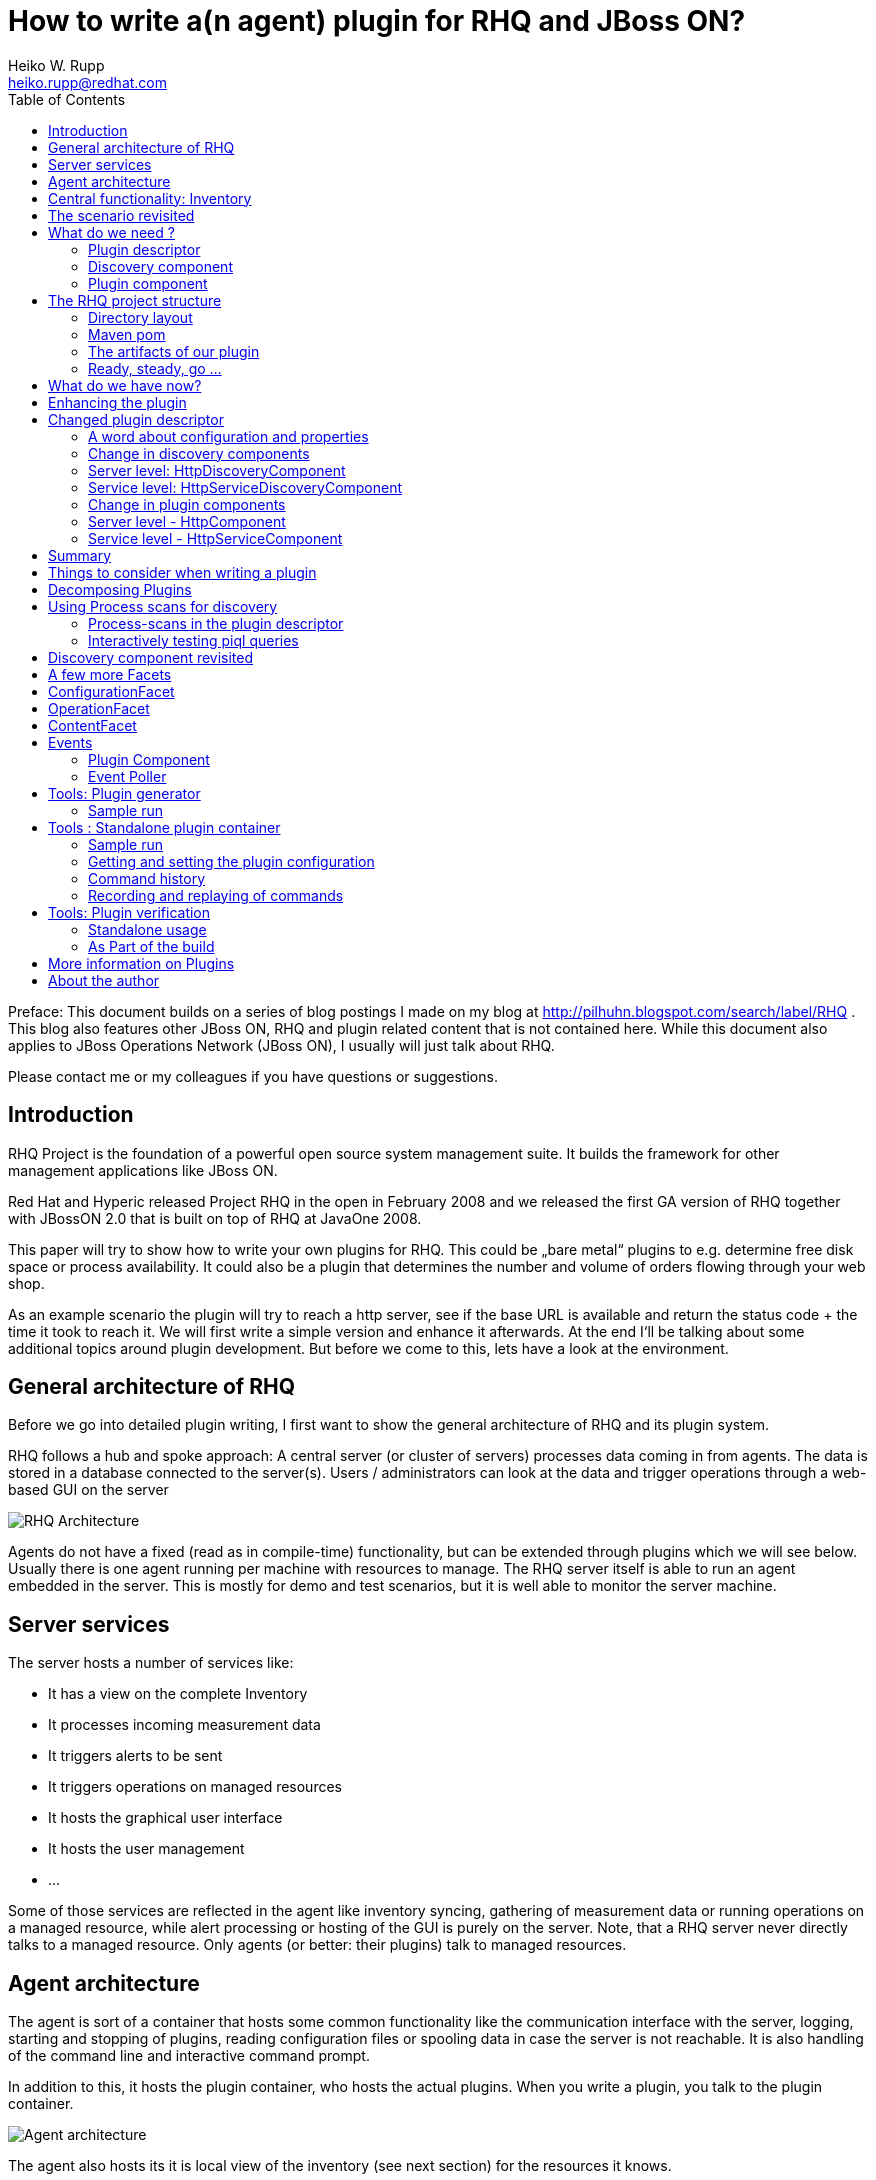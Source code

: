 = How to write a(n agent) plugin for RHQ and JBoss ON? 
Heiko W. Rupp <heiko.rupp@redhat.com>
:toc:
:imagesdir: assets
:homepage: http://jboss.org/rhq/


Preface:
This document builds on a series of blog postings I made on my blog at <http://pilhuhn.blogspot.com/search/label/RHQ> . This blog also features other JBoss ON, RHQ and plugin related content that is not contained here. While this document also applies to JBoss Operations Network (JBoss ON), I usually will just talk about RHQ.

Please contact me or my colleagues if you have questions or suggestions.


== Introduction

RHQ Project is the foundation of a powerful open source system management suite. It builds the framework for other management applications like JBoss ON.

Red Hat and Hyperic released Project RHQ in the open in February 2008 and we released the first GA version of RHQ together with JBossON 2.0 that is built on top of RHQ at JavaOne 2008.

This paper will try to show how to write your own plugins for RHQ. This could be „bare metal“ plugins to e.g. determine free disk space or process availability. It could also be a plugin that determines the number and volume of orders flowing through your web shop.

As an example scenario the plugin will try to reach a http server, see if the base URL is available and return the status code + the time it took to reach it. We will first write a simple version and enhance it afterwards. At the end I‘ll be talking about some additional topics around plugin development. But before we come to this, lets have a look at the environment.

== General architecture of RHQ

Before we go into detailed plugin writing, I first want to show the general architecture of RHQ and its plugin system.

RHQ follows a hub and spoke approach: A central server (or cluster of servers) processes data coming in from agents. The data is stored in a database connected to the server(s). Users / administrators can look at the data and trigger operations through a web-based GUI on the server

image::rhq_arch.png[RHQ Architecture]

Agents do not have a fixed (read as in compile-time) functionality, but can be extended through plugins which we will see below. Usually there is one agent running per machine with resources to manage. The RHQ server itself is able to run an agent embedded in the server. This is mostly for demo and test scenarios, but it is well able to monitor the server machine.

== Server services

The server hosts a number of services like:

* It has a view on the complete Inventory
* It processes incoming measurement data
* It triggers alerts to be sent
* It triggers operations on managed resources
* It hosts the graphical user interface
* It hosts the user management
* ...

Some of those services are reflected in the agent like inventory syncing, gathering of measurement data or running operations on a managed resource, while alert processing or hosting of the GUI is purely on the server.
Note, that a RHQ server never directly talks to a managed resource. Only agents (or better: their plugins) talk to managed resources.

== Agent architecture

The agent is sort of a container that hosts some common functionality like the communication interface with the server, logging, starting and stopping of plugins, reading configuration files or spooling data in case the server is not reachable. It is also handling of the command line and interactive command prompt. 

In addition to this, it hosts the plugin container, who hosts the actual plugins. When you write a plugin, you talk to the plugin container.

image::agent_arch.png[Agent architecture]

The agent also hosts its it is local view of the inventory (see next section) for the resources it knows.

== Central functionality: Inventory

The central piece of functionality in RHQ is the inventory. Each resource that you want to manage or monitor must be present in that inventory. RHQ has mechanisms to auto detect and also manually add resources. We‘ll come back to that later when we are talking about implementing plugins.
Each `org.rhq.core.domain.resource.Resource` has a certain `org.rhq.core.domain.resource.ResourceCategory`:

* Platform: This is basically a host where things run on
* Server: Things like database server, JbossAS instance or the RHQ agent
* Service: (Fine grained) Services offered by a server

The ResourceCategory is sort of hierarchic as you can see on the next image:

image::resource_category.png[ResourceCategory]

A platform hosts servers, a server can host other servers and services and a service can host other services. In theory it is also possible that a platform is hosting other platforms.
As an example: you have a Red Hat Linux platform, which hosts the RHQ Agent and JBossAS as a server. This AS it self is hosting a Tomcat server. Both JBossAS and Tomcat are hosting services like JMS or Connectors.
So at the end this will result in a tree of resources with the Linux platform as its root.
In addition to the category each Resource also is of a certain `org.rhq.core.domain.resource.ResourceType`. For a platform this might e.g. „Max OS X“, „Red Hat Linux“, „Debian Linux“ etc. Or the JBossAS and Tomcat from above are both of category Server, but have different ResourceType.

== The scenario revisited

Our plugin should be able to connect to a http server, issue a GET or HEAD request on the base url (e.g. http://localhost/) and return the http return code as trait and the time it took as numeric data (see below).

image::scenario_overview.png[Scenario Overview]

To make things easier for the purpose of this first implementation, we will have the agent running on the machine the RHQ server lives on and we will just try to get data from the Servers http connector at port 7080 (the default port).

== What do we need ?

In order to write our plugin we basically need three things:

* A plugin descriptor. This contains metadata about the plugin: which metrics should be collected, what operations does it support etc.
* A discovery component. This part discovers the actual resource(s) and delivers them to the Inventory.
* A plugin component. This component executes operations and gathers the measurement data etc.

So lets have a look into those three parts.

=== Plugin descriptor 

The plugin descriptor is described by an XML Schema that you can find in the subversion repository. The basic structure is as follows:

image::plugin_descriptor_structure.png[Structure of the plugin descriptor]

The descriptor consists of a few sections. First you can express dependencies to other plugins. This is allows reuse of existing plugins and is useful when you e.g. want to write a plugin that itself needs the JMX plugin, so that it can do its work (see also “Decomposing Plugins“ below).

The next are a row of platform/server/service sections. Each of those can have the same (XML-)content as the platform that is shown as an example – they are all of the same (XML-) data type (as a platform/server/service) as each is a kind of resource type, as you already know from the first part.
Example:

    <service name=“CheckHttp“>
        <metric property=“responseTime“
             description=“How long did it take to connect“
             displayType=“Summary“
             displayName=“Time to get the response“
             units=“ms“ />
    </service>

The name of a `<service>` and the other `ResourceType`s (platform, server) must be unique for a plugin. So it is not allowed to have two services named „CheckHttp“ within our example plugin, but you could write a Tomcat5 and a separate Tomcat6 plugin that both have a service with the name „connector“.

For the start we are especially interested in one of the sub elements: `metric` for our example plugin, so I will describe this here in a little more detail. For all other tags refer to the XML Schema that has a lot of comments.

==== The “Metric” element

This is a simple element with a bunch of attributes and no child tags. You have already seen an example above.
Attributes of it are:

* property: name of this metric. Can be obtained in the code via `getName()`
* description: A human readable description of the metric
* displayName: The name that gets displayed
* dataType: Type of metric (numeric / trait /...)
* units: The measurement units for numerical dataType
* displayType: if set to „summary“, the metric will show at the indicator charts and collected by default
* defaultOn: Shall this metric collected by default
* measurementType: what characteristics do the numerical values have (trends up, trends down, dynamic). The system will for trends* metrics, automatically create additional per minute metrics.

For the sample plugin we will use a metric with numerical `dataType` for the response time and a `dataType` of trait for the Status code. Traits are meant to be data values that only rarely change like OS version, IP Address of an ethernet interface or the hostname. RHQ is intelligent enough to only store changed traits to conserve space.

=== Discovery component 

The discovery component will be called by the `InventoryManager` in the agent to discover resources. This can be done by a process table scan (e.g. for the Postgres plugin) or by any other means (if your plugin wants to look for JMX-based resources, then it can just query the MbeanServer. Well, actually there is a JMX-Plugin that can do that for you in clever ways).

The most important thing here is that the Discovery component must **return the same unique key each time for the same resource**.

The DiscoveryComponent needs to implement `org.rhq.core.pluginapi.inventory.ResourceDiscoveryComponent` and you need to implement `discoverResources()`.
The usual code block that you will see in `discoverResources()` is:


    Set<DiscoveredResourceDetails> result = new HashSet<DiscoveredResourceDetails>();
      for ( ... ) {
         …
         DiscoveredResourceDetails detail = new DiscoveredResourceDetails( 
           context.getResourceType(),
           uniqueResourceKey,
           resourceName, 
           resourceVersion, 
           description,
           configuration, // can be null if no configuration 
           processInfo);  // can be null for no process scan 
         result.add(detail);
      }
      return result;

Basically the context passed in gives you a lot of information, that you can use to discover the resource and create a `DiscoveredResourceDetails` object per discovered resource. The list of result objects is then returned to the caller. Simple – eh?

=== Plugin component

The plugin component is the part of the plugin that does the work after the discovery has finished.
For each of the „basic functions“ in the plugin descriptor, it needs to implement an appropriate Facet:

* `<metric>`: MeasurementFacet
* `<operation>`: OperationFacet
* `<resource-configuration>`:  ConfigurationFacet


Each Facet has its own methods to implement. In the case of the `MeasurementFacet` this is e.g. `getValues(MeasurementReport report, Set metrics)`. The report passed in is where you add your results. The `metrics` parameter is a list of metrics for which data should be gathered. This can be all of your defined `<metric>`s at once or only a few of them – this depends on the schedules the user configured in the GUI.
You will find more information about other factes below.
Remember: for the start we just have a very simple version of the plugin. We will enhance it below.
First let‘s talk about the project structure in the file system.

== The RHQ project structure

To make things easier, we will host this plugin just within the RHQ tree. So go and check out RHQ from [its git repo](http://git.fedorahosted.org/git/?p=rhq/rhq.git;a=summary). Build the project as described on the build page of the wiki2. After that is done, we will start to add our plugin into `modules/plugins/`. 
As an alternative, you can use the skeleton-plugin as described in the wiki – in this case you do not need to check out RHQ completely.

=== Directory layout

Create the following directory structure:

image::directory_layout.png[Directory structure]

Add `modules/plugins/httptest/src/main/java` to the build path in your IDE.
The classes within `org.rhq.plugins.httptest` form the plugin discovery component and plugin component and will be described below.

=== Maven pom

RHQ is a mavenized project, thus we need to supply a pom file. Easiest is to just grab another pom, copy it over to the root of the plugin subtree and change at least the `artifactId`:

    <groupId>org.rhq</groupId>
    <artifactId>rhq-httptest-plugin</artifactId>
    <packaging>jar</packaging>
    <name>RHQ HttpTest Plugin</name>
    <description>A plugin to monitor http servers</description>

Please note that this only defines the pom for this subtree – it will not add this to the global project. To do this, you need to add the httptest plugin to the parent pom at the `modules/plugins/` level:

    <modules>
       <module>platform</module>
         …
       <module>postgres</module>
       <module>httptest</module>
    </modules>

=== The artifacts of our plugin 

We will now look at the individual three artifacts that make up a plugin. The directory tree above shows where they are located.

==== Plugin discovery component 

First we start with discovering our server. This is relatively simple and directly follows the description in the previous part.

    public class HttpDiscoveryComponent implements ResourceDiscoveryComponent
    {
      public Set discoverResources(ResourceDiscoveryContext context) throws 	
           InvalidPluginConfigurationException, Exception
      {
        Set<DiscoveredResourceDetails> result = new HashSet<DiscoveredResourceDetails>();
     
        String key = „http://localhost:7080/“; // Jon server
        String name = key;
        String description = „Http server at „ + key; 
        Configuration configuration = null; 
        ResourceType resourceType = context.getResourceType();  
        DiscoveredResourceDetails detail = new DiscoveredResourceDetails(
               resourceType, 
               key, 
               name, 
               null, 
               description, 
               configuration, 
               null );
        result.add(detail);
        return result;
      }
    }

Again it is extremely important that the key is/stays the same for each discovery performed!

==== Plugin component

So the next part is the plugin component to do the work:

    public class HttpComponent implements ResourceComponent, MeasurementFacet {
      URL url;       // remote server url
      long time;     // response time from last collection
      String status; // Status code from last collection

As we want to monitor stuff, we need to implement the `MeasurementFacet` with the `getValues()` method (see below).
But first we implement two of the methods from `ResourceComponent`. The first returns the availability of the remote server. We check if the status is `null` or 500 and return DOWN, otherwise UP.

      public AvailabilityType getAvailability() {
        if (status == null || status.startsWith(“5“))
          return AvailabilityType.DOWN; 
        return AvailabilityType.UP;
      }
    
One needs to be careful here, as the discovery will not happen as long as this method is returning DOWN. So we provide a valid start value in the `start()` method from the `ResourceComponent`:

      public void start(ResourceContext context) throws 	InvalidPluginConfigurationException, Exception
      {
        url = new URL(“http://localhost:7080/“); 
        // Provide an initial status, 
        //  so getAvailability() returns UP 
        status = „200“;
      }

Analogous to `start()` there is a `stop()` method, that can be used to clean up resources, which we leave empty and don‘t show it here.

This leads us to `getValues()` from the MeasurementFacet:

      public void getValues(MeasurementReport report, Set<MeasurementScheduleRequest> metrics) throws Exception
      {
        getData();
        // Loop over the incoming requests and 
        // fill in the requested data 
        for (MeasurementScheduleRequest request : metrics) {
          if (request.getName().equals(“responseTime“)) { 
            report.addData(new MeasurementDataNumeric( request, new Double(time))); 
          }
          else if (request.getName().equals(“status“)) {
            report.addData(new MeasurementDataTrait (request, status));
          }
        }
      }

We get data from the remote and then loop over the incoming request to see which metric is wanted and fill it in. Depending on the type we need to wrap it into the correct `MeasurementData*` class.
This leaves the implementation of `getData()`:

      private void getData()
      {
        HttpURLConnection con = null; int code = 0;
        try {
          con = (HttpURLConnection) url.openConnection();
          con.setConnectTimeout(1000);
          long now = System.currentTimeMillis(); 
          con.connect();
          code = con.getResponseCode(); 
          long t2 = System.currentTimeMillis(); 
          time = t2 – now;
        } catch (Exception e) {
          e.printStackTrace();
        }
        if (con != null)
          con.disconnect();
         status = String.valueOf(code);
      }

Again this is nothing fancy. Just open a URL connection, take the time it takes to connect, get the status code and we are done. Of course, this could be optimized, but for this article I wanted to use a simple solution.

==== Plugin descriptor 

The plugin descriptor is where everything is glued together. First we start off with some „boiler plate“ code:

    <?xml version=“1.0“ encoding=“UTF-8“ ?>
    <plugin name=“HttpTest“
       displayName=“HttpTest plugin“
       package=“org.rhq.plugins.httptest“
       version=“2.0“
       description=“Monitoring of http servers“
       xmlns:xsi=“http://www.w3.org/2001/XMLSchema-instance“
       xmlns=“urn:xmlns:rhq-plugin“
       xmlns:c=“urn:xmlns:rhq-configuration“>

The package attribute predefines the Java package for Java class names that appear later in the descriptor.

      <server name=“HttpServer“
            discovery=“HttpDiscoveryComponent“
            class=“HttpComponent“
            description=“Http Server“>

We define our plugin as a Server. From the intuition it could be a Service, but Services can‘t just live on their own so we choose a server here. The attribute class denotes the plugin component and discovery the discovery component. If you have specified the package above, you can just use the class name without prefix.

      <metric property=“responseTime“
              displayName=“Response Time“ 
              measurementType=“dynamic“ 
              units=“milliseconds“
              displayType=“summary“/>
            
      <metric property=“status“
              displayName=“Status Code“
              dataType=“trait“
              displayType=“summary“/>
     </server>
    </plugin>

Now the two metrics. With all the knowledge you have now, they are nothing special anymore.
Again, `responseTime` is modeled as numerical data, while the status is modeled as trait. This could have been done differently, but is done here for educational purposes :-)

=== Ready, steady, go ... 

To compile the plugin, go to the root of the plugin tree and do mvn -Pdev install
The dev mode allows maven to automatically deploy the plugin to a server instance as described on the Advanced Built Notes page on the RHQ-Wiki.
When the server is running or starting up, you will see a line like this in the server log:

    14:23:31,558 INFO  [ProductPluginDeployer] Discovered agent plugin [HttpTest]
    14:23:31,574 INFO  [ProductPluginDeployer] Deploying [1] new or updated agent plugins: [HttpTest]
    14:23:31,665 INFO  [ResourceMetadataManagerBean] Updating resource type [HttpTest:HttpServer(id=0)]...
    14:23:31,667 INFO  [ResourceMetadataManagerBean] Persisting new ResourceType [HttpTest:HttpServer(id=0)]...
    14:23:31,791 INFO  [ProductPluginDeployer] Plugin metadata updates are complete for [1] plugins: [HttpTest]


The next step is to make the plugin available to the agent. Remember that the agent is usually pulling plugins from the server when it is starting up. So if you have not yet started the agent, there is nothing to do for you. If the agent is already started, you can issue `plugins update` at the command prompt to update them to the latest versions of the server.

    snert$ bin/rhq-agent.sh
    Listening for transport dt_socket at address: 8788
    RHQ 4.5.0-SNAPSHOT [963a082] (Tue Aug 21 09:57:02 EDT 2012)
    > plugins update
    The plugin container has been stopped.
    Updating plugins to their latest versions.
    The plugin [HttpTest] has been updated at [rhq-httptest-plugin-4.5.0-SNAPSHOT.jar].
    Completed updating the plugins to their latest versions.
    The plugin container has been started.
    > 

If you now log into the GUI at [http://localhost:7080/]() and go to Inventory->Discovery Queue you import the new server into Inventory.

image::discovery_queue.png[Discovery Queue]

Next go to the resource browser, click on ‚Servers‘ and you can see the server ‚discovered‘ by our plugin:

image::inventory_servers.png[Servers in Inventory]

Clicking on the server name (the link) leads you to the details page for the resource. Clicking on Monitoring->Graphs brings you to the graphical metric display, where (after some time) you can see the response time values:

image::metrics_from_plugin.png[Metrics display]

When you click on the Tables subtab, you can see the response time data for the server in a tabular way,
while the trait for the status code can be found on the Traits subtab.

== What do we have now?

Congratulations, you just wrote your first RHQ plugin, that can also be used in JBoss ON 2. Writing a plugin consists of three parts: Discovery, Plugin Component and plugin descriptor. The agent with its plugin container is providing you with all the infrastructure to talk to the server, scheduling of metric gathering, scheduling of discovery etc. This means that you can fully concentrate on the business code of your plugin. RHQ just does the rest.

I have made the source code of those articles available as zip archive, that you can unpack in the `modules/plugins/ directory`.

== Enhancing the plugin 

We have just built our first RHQ plugin. This was working great, but hardcoding the target URL is not really elegant. I will now show you how to make the target URLs configurable from the GUI.
To do this we need to reshuffle things a little: We will have a generic Server ‚HttpCheck‘ that servers as parent for the individual http-servers that we want to monitor. Those will live as Services under that Server. In the Server inventory we will add the possibility to manually add new http servers on the go.

Note: before you continue, go to Administration->Agent plugins and remove the old plugin.

image::manual_add.png[RHQ Architecture]

As you may have already guessed, most of this is done in the plugin descriptor. We also need some small code changes, but those are mostly to separate the concerns of the various files. Lets start with the changed plugin descriptor.

== Changed plugin descriptor 

The boilerplate code is the same as before and will thus not be shown again.

    <server name=“HttpCheck“
        description=“Httpserver pinging“ 
        discovery=“HttpDiscoveryComponent“ 
        class=“HttpComponent“>

I have changed the name of the Server to HttpCheck, as this is nicer in the GUI. Now the interesting part starts:

      <service name=“HttpServer“
           discovery=“HttpServiceDiscoveryComponent“
           class=“HttpServiceComponent“
           description=“One remote Http Server“
           supportsManualAdd=“true“>
         
Here we introduce a Service as child of the above Server. It has its own Plugin Component and Discovery classes (the name of the classes reflect that they belong to this Service). Technically they could have gone into the existing classes, but this way it is more obvious who does what. The attribute _supportsManualAdd_ tells RHQ that those HttpServer Services can be added by the operator in the GUI – just what we want.

        <plugin-configuration>
           <c:simple-property name=“url“ type=“string“ required=“true“ />
        </plugin-configuration>

The plugin-configuration tells RHQ that this service can be configured with one simple property, the URL of the remote, which is required. I‘ll talk a bit more about properties in a minute.
Last but not least, we have moved the two metrics into the service tag (so I don‘t show them in detail again:

        <metric property=“responseTime“ …
        <metric property=“status“ …
       </service>
    </server>

=== A word about configuration and properties 

The configuration type presented here, can be used in two forms within a plugin descriptor: plugin-configuration and resource-configuration7. Check the structure diagram in section ‚plugin descriptor‘ above to see where they belong.
A configuration can consist of a number of sub-elements – notably properties that are children of the abstract configurationType. This is described below.

image::configuration_structure.png[Structure of configuration elements]

In addition it is possible to group properties together in the group element. The GUI will show those in their own collapsable section. Allowed child elements of group are one description element and instances of the abstract configuration-property. Templates allow you to preset some configuration properties, so the user has only to fill in stuff that is needed or that they want to change. The template itself is of the configuration type and thus no shown again.

==== Properties 
Properties allow you to specify individual aspects of a configuration. There are three types of properties:

* simple-property: for one key value pair, as shown above
* map-property: for a bunch of key value pairs, following the java.util.Map concept
* list-property: for a list of properties.

image::configuration_property_structure.png[Structure of configuration-property elements]


As you can see from the structural diagram, it is possible to nest configuration properties within list-property and map-property elements to compose more complex configurations.
If we would want to allow our Services to add multiple remote servers with properties of ‚host‘, ‚port‘, ‚protocol‘ it could look like this:

    <plugin-configuration>
      <c:list-property name=“Servers“>
        <c:map-property name=“OneServer“>
          <c:simple-property name=“host“/> 
          <c:simple-property name=“port“>
            <c:integer-constraint
                minimum=“0“
                maximum=“65535“/>
            </c:simple-property>
          <c:simple-property name=“protocol“>
            <c:property-options>
              <c:option value=“http“ default=“true“/>
              <c:option value=“https“/>
            </c:property-options>
          </c:simple-property>
        </c:map-property>
      </c:list-property>
    </plugin-configuration>
    
This example also shows a few more possibilities we have here: The port has a constraint so, the GUI can validate the input being between 0 and 2^16-1. For the protocol, we offer the user a drop down list / radio buttons to choose the protocol from. It defaults to ‚http‘, as indicated on the option element.

=== Change in discovery components

These changes are – as already indicated – more or less just for clarity reasons and to clearly separate out the concerns of each component.

=== Server level: HttpDiscoveryComponent 

The HttpDiscoveryComponent from above only got some minor adjustments to cater for the change in naming, so I am not showing it here – have a look at the provided sources archive for details.

=== Service level: HttpServiceDiscoveryComponent 

The `HttpServiceDiscoveryComponent` is more interesting, as we no longer have the hard coded keys, but we get the URL passed in from the GUI when the user is adding a new one. Here you will also see a new facet (`ManualAddFacet`), that has been introduced to support `supportsManualAdd=“true“` from the plugin descriptor.
Let's start with the basic implementation of `ResourceDiscoveryComponent`:

    public class HttpServiceDiscoveryComponent implements
       ResourceDiscoveryComponent, ManualAddFacet
    {
       public Set<DiscoveredResourceDetails> discoverResources
            (ResourceDiscoveryContext context) throws
             InvalidPluginConfigurationException, Exception
       {
          return Collections.emptySet();
       }
       
This just returns an empty set, as we don't want to automatically discovery these kinds of resources.
The implementation of the `ManualAddFacet`then looks like this:
       
    @Override
    public DiscoveredResourceDetails discoverResource(Configuration pluginConfiguration,
        ResourceDiscoveryContext context) throws InvalidPluginConfigurationException {

        ResourceType resourceType = context.getResourceType();
        String key = pluginConfiguration.getSimpleValue("url", null);
        if (key == null)
            throw new InvalidPluginConfigurationException("No URL provided");
        String name = key;
        String description = "Http server at " + key;
        DiscoveredResourceDetails detail = new DiscoveredResourceDetails(
            resourceType, 
            key, 
            name, 
            null,
            description, 
            pluginConfiguration, 
            null);
        return detail;
    }
    
This methods gets one create request at a time passed in. We check if there is some url given
at all (in fact the definition in the plugin descriptor prevents empty properties already, but
it is good to check anyway) and then just creates a new `DiscoveredResourceDetails` object, which
is then returned.

=== Change in plugin components 

The change in plugin components in basically that the old `HttpComponent` got renamed to `HttpServiceComponent` and that we have a new „pseudo“ `HttpComponent` on server level.

=== Server level - HttpComponent 
Ok, this one is – as just described – a dummy implementation, as it just provides placeholder methods from the ResourceComponent interface.

    public AvailabilityType getAvailability() { 
        return AvailabilityType.UP;
      }

We set the Availability to being always UP so the component can successfully start. We leave the other two methods just as empty implementations.

=== Service level - HttpServiceComponent 
As indicated this is more or less the old HttpComponent except for one change:

    public void start(ResourceContext context) throws 
      InvalidPluginConfigurationException, Exception
      {
       url = new URL(context.getResourceKey()); // Provide an initial status, so
                                                // getAvailability() returns up 
       status = „200“;
      }

We are now setting the URL when the component is starting be reading it from the passed ResourceContext.
Building the enhanced plugin
The updated plugin can be built as shown in the previous part by calling mvn -Pdev install in the root of plugin source tree.

== Summary 
You have just seen, how easy it is to pass plugin configuration parameters from the GUI to a plugin by expressing the parameters in the plugin descriptor. Our plugin is now able to have an arbitrary number of child services that each monitor a different remote http server. The changes needed are basically a few more lines of XML and a little bit more Java code.

The sources are again available as zip archive. Just install it like the previous one (overwrite the previous one).

== Things to consider when writing a plugin 

Now that you have seen how to write a plugin, lets have a short break to discuss a few things to consider when writing a plugin. 

The method `getValues()` from the MeasurementFacet is called from the plugin container in intervals given by the user. This is usually something in the minutes range, but could be shorter. As the container tries to call `getValues()` for all metrics of a resource (that are due for metric collection) at once, it means that taking a single metric can only take (interval / number of resources) time at maximum. So make gathering the metrics fast. If directly taking a metric takes a long time (e.g. because a connection to a resource needs to be established first), consider to start an own measurement thread that is taking the data and putting it into local storage and then have `getValues()` just read out the local storage.

Another thing to consider is the grouping of resource types:  when yo plan on having multiple items of one category (e.g. multiple http servers to check), then its good to have a parent for all of those, like the HttpComponent above. This is also good practice if you plan on implementing the addition of new child resources, as the create code needs to be in the parent (HttpComponent for HttpServices).

== Decomposing Plugins 
When you try to manage larger systems like the JBoss Application Server with all its subsystems like Cache, Transactions, JBossWeb etc. your plugin might get relatively large to support all this. In this posting I will show you how to decompose a large(r) plugin into smaller ones that all together allow you to manage the large(r) system.

This decomposition not only allows you to more easily distribute the development load, but also enables re-use of the parts that have been broken out of the big chunk. The price you have to pay is relatively small and consists mostly of some additional directories and a maven pom.xml file (that I am not going to show here).

The basic trick is to use `<depends>` and `<runs-inside>` tags in your plugin descriptor for this new plugin:

      <plugin name="JBossCache" ... >
         <depends plugin="JMX" />
         <depends plugin="JBossAS" useClasses="true"/>

So we need the JMX plugin and the JBossAS plugin being deployed before our plugin can start. The attribute _useClasses_ means that the classloader of our plugin gets access to the classes of the other plugin (JBossAs here). So we can use those classes too.

      <service name="JBoss Cache" ...>

As you know from previous posts, a service can't just "hang in the air" - it needs another server or service as a container. This is where runs-inside comes into play:

       <runs-inside>
         <parent-resource-type name="JBossAS Server" plugin="JBossAS"/>
      </runs-inside>

So our plugin service "JBoss Cache" will be contained in resources of type "JBossAS Server" that come from the JBossAS plugin (that we declared in the depends element earlier).

Apart from this little magic in the plugin descriptor, there is no more additional work to do.

== Using Process scans for discovery 

Often when you want to discover resources, they are not virtual like the remote http servers in our examples, but processes on the local machine. The RHQ agent offers through its SIGAR library to query the process table in order to detect those resources. As you may have guessed, this involves the plugin descriptor, so lets have a look at this first before going to the discovery component

=== Process-scans in the plugin descriptor 

As you have seen in the structural diagram of the plugin descriptor, each of platform/server/service can have `<process-scan>` elements. The element itself is empty, but has two required attributes: _name_ and _query_. Name just names this specific scan method. Query is the interesting part. It is a string written in PIQL (Process Info Query Language), which is documented in the JavaDoc to its class. I don‘t want to go into detail here and just show three example queries. Visit the page just mentioned to learn more.

**Query 1: find a JBossAS**

    process|basename|match=^java.*,arg|org.jboss.Main|match=.*

We want to query for a process, whose name is starting with java and which has an argument of org.jboss.Main – a Jboss Server. The matching entry from ps is:

    hrupp     2035   0.0 -1.5   724712  30616  p7  S+    9:49PM   0:01.61 java -Dprogram.name=run.sh 
     -Xms128m 
     -Xmx512m -Dsun.rmi.dgc.client.gcInterval=3600000 -Dsun.rmi.dgc.server.gcInterval=3600000 
     -Djboss.platform.mbeanserver -Djava.endorsed.dirs=/devel/jboss-4.0.5.GA/lib/endorsed -classpath 
     /devel/jboss-4.0.5.GA/bin/run.jar:/lib/tools.jar org.jboss.Main -c minimal
    
**Query 2: find a process by its pid**

Here the program id is stored in a file in a well known place
    process|pidfile|match=/etc/product/lock.pid

PIQL will take the pid from `/etc/product/lock.pid` and search for a process with that id

**Query 3: find a process by a certain command line argument**

We now try to find processes that have `-Djava.awt.headless` as argument.

    arg|*|match=.*-Djava.awt.headless=true.*

    90198 /Library/Java/JavaVirtualMachines/1.7.0u.jdk/Contents/Home/bin/java
    94136 /Library/Java/JavaVirtualMachines/1.7.0u.jdk/Contents/Home/bin/java
    
In this example two matching processes were found.

=== Interactively testing piql queries

The agent allows you to interactively test and refine piql queries at its command prompt.

After the
agent has started it will wait at the command prompt "`>`", where you can issue the piql
query starting with the word `piql`:

    > piql arg|*|match=.*-Djava.awt.headless=true.*
    PIQL Query: [arg|*|match=.*-Djava.awt.headless=true.*]

This example shows the query by argument that we have just seen in the previous
paragraph.

== Discovery component revisited 

Ok, now that we have seen what we can do with the `<process-scan>` in the plugin descriptor, lets see how we can process that info. And .. as you may have already expected this is again very simple:

    List<ProcessScanResult> autoDiscoveryResults =
        context.getAutoDiscoveredProcesses(); 
    for (ProcessScanResult result : autoDiscoveryResults) { 
        ProcessInfo procInfo = result.getProcessInfo();
               ....
        // as before
        DiscoveredResourceDetails detail = 
            new DiscoveredResourceDetails( resourceType, key, name, null,
                 description, childConfig, procInfo );
        result.add(detail);
       }

So basically you jut need to obtain the list of resources discovered by process scan (auto discovered as opposed to a manual add) and create the `DiscoveredResourceDetails` as before. You can use ProcessInfo to get more information about the process and to even decide not to include it in the list of auto discovered resources (imagine, the PIQL query would have looked for processes where the name starts with post. This would apply to postgres and postmaster. Here you could still filter the ones you really want.

== A few more Facets 
We have seen the MeasurementFacet in the previous articles. In this section I will briefly mention the other kinds of facets, so that you can get an idea what plugins are capable to do.

== ConfigurationFacet 

This facet indicates that the plugin is able to read and write the configuration of a managed resource. It goes hand in hand with `<resource-configuration>` in the plugin descriptor. As I've stated above, the code to create a new managed resource from scratch needs to be on the parent resource, so it is a good idea to write plugins that use the ConfigurationFacet in a way that they have a parent resource for the subsystem and children for individual resources. You can find an example for this in the JbossAS plugin when looking at the JbossMessaging subsystem and the individual JMS destinations.

== OperationFacet

An operation allows you to invoke functionality on the managed resource. This could be a restart operation or whatever you want to invoke on a target. Operations are described in `<operation>` elements in the plugin descriptor. They can have argument and return values.

== ContentFacet

This facet allows the uploading content like files or archives into the managed resource. That way it is possible to centrally manage software distribution into managed resources. There exists a `<content>` element as counterpart.

== Events

Events are a way to inject asynchronous data into the RHQ server. One example of Events within RHQ
is the gathering and parsing of logfiles. Events are a little bit like traits. The difference here is that one Event definition can match multiple event sources and that the number of Events that are delivered to the RHQ server can be different each time the polling for Events is called.
Events are processed by EventPollers – a method that gets called at a regular interval by the PluginContainer and which delivers one or more Events back into the system.
Two samples for EventPollers are the Logfile pollers, that check for new matching lines in logfiles and the snmptrapd plugin that I will describe now.
The plugin descriptor is mostly as we know it already. There is now one new element:

    <event name=“SnmpTrap“ description=“One single incoming trap“/>

The important part here is the name attribute, as we will need its content later again. The name is the key into the EventDefinition object.

=== Plugin Component 

In the plugin component, we are using start() and stop() to start and stop polling for events:

    public void start(ResourceContext context) throws InvalidPluginConfigurationException, Exception {
     
        eventContext = context.getEventContext(); 
        snmpTrapEventPoller = new SnmpTrapEventPoller(); 	
        eventContext.registerEventPoller(snmpTrapEventPoller, 60);

So first we are getting an EventContext from the passed ResourceContext, instantiate an EventPoller and register this Poller with the EventContext (60 is the number of seconds between polls).
The plugin container will start its timer when this registration is done.
In `stop()` we just unregister the poller again:

   eventContext.unregisterEventPoller(TRAP_TYPE);
   
TRAP_TYPE is the ResourceType name as String – we will see this again in a second.

The remainder of this class is nothing special and if you have read the plugin development series, it should actually be no news at all.

=== Event Poller 
This class is the only real new piece in the game.

    public class SnmpTrapEventPoller implements EventPoller {
    
Implementing EventPoller means to implement two methods:
    
      public String getEventType() {
        return SnmpTrapdComponent.TRAP_TYPE;
      }

Here we return the content of the name attribute from the `<event>` tag of the plugin descriptor. The plugin will not start if they don‘t match.

The other method to implement is `poll()`:

      public Set<Event> poll() {
        Set<Event> eventSet = new HashSet<Event>();
                  ...
        return eventSet;
      }

To create one Event object you just instantiate it. The needed type can just be obtained by a call to `getEventType()`.

== Tools: Plugin generator 

Above you have seen that writing a plugin is not that hard, but that it still needs a lot of work to
get the basic environment like plugin descriptor skeleton, maven-pom-file and directory structure in place.
RHQ project has a plugin generator, which asks you some questions and will then generate a plugin
with some dummy values, which you can then load into your development environment and continue
working with.

You can download the generator from RHQ's presence on [SourceForge](http://sourceforge.net/projects/rhq/files/rhq/plugin-generator/) or build it
from source in the RHQ source.


=== Sample run

You can just start the plugin generator via `java -jar`. It will then
prompt you with a number of questions, where some have a default like 'n' in '(y/N)', that you can apply by pressing return.

    $ java -jar target/rhq-pluginGen-4.5.0-SNAPSHOT.jar 
    
First we need to determine the resource category of the root type in the plugin.

    Please specify the plugin root category PLATFORM(P), SERVER(S), SERVICE(I), s
Next we need to give the name of the base type of the plugin, which is also taken as the directory name of the plugin, the package for the plugin's classes as well as the base directory into which our plugin will be written.

    Please specify its Name: jmxdemo
    Please specify its PackagePrefix: org.rhq.plugins
    Please specify its FileSystemRoot: /im/rhq/modules/plugins
    
Finally you need to provide the class names of the component and discovery classes of the plugin. 
    
    Please specify its ComponentClass: DemoComponent
    Please specify its DiscoveryClass: DemoDiscovery
    
From here on, the generator asks for support of the various facets and
will then create respective entries in the plugin descriptor, as well
as in generated code artefacts.    
    
    Please specify if it should support Events (y/N): 
    Please specify its ParentType: MBeanResourceComponent
    Please specify if it should support HasMetrics (y/N): 
    Please specify if it should support HasOperations (y/N): 
    Please specify if it should support Singleton (y/N): 
    Please specify if it should support ResourceConfiguration (y/N): 
    Please specify if it should support SupportFacet (y/N): 
    Please specify if it should support CreateChildren (y/N): 
    Please specify if it should support UsesExternalJarsInPlugin (y/N): 
    Please specify if it should support DeleteChildren (y/N): 
    Please specify if it should support ManualAddOfResourceType (y/N): 
    Please specify if it should support UsePluginLifecycleListenerApi (y/N): 
    
If your plugin needs JMX to talk to the managed resource, you can use the JMX-plugin for RHQ that helps you with connecting to the JMX server etc.    
    
    Please specify if it should support DependsOnJmxPlugin (y/N): y

Finally you need to provide some more information about the plugin
itself like the version of RHQ to build with, the name as it shows up in the UI and some descriptions.
    
    Please specify its RhqVersion: 4.5.0-SNAPSHOT
    Please specify its PluginName: rhq-jmxdemo
    Please specify its PluginDescription: Test for local JMX connections
    Please specify its Description: Test JDK6 jmx connections
    
    Do you want to add a child to jmxdemo? (y/N) n
    
If you choose to add a child resource type to the above, you need to proide
the Facet and other information about the child type. Otherwise the generator
will continue, print a summary of your input and then generate the
artefacts.
    
    Aug 23, 2012 2:32:11 PM org.rhq.helpers.pluginGen.PluginGen run
    INFO: 
    You have chosen:
    Props{category=SERVER, name='jmxdemo', description='Test JDK6 jmx connections', packagePrefix='org.rhq.plugins', pkg='null', discoveryClass='DemoDiscovery', componentClass='DemoComponent', parentType='MBeanResourceComponent', fileSystemRoot='/im/rhq/modules/plugins', monitoring=false, operations=false, metricProps=[], operationProps=[], singleton=false, resourceConfiguration=false, events=false, supportFacet=false, createChildren=false, deleteChildren=false, usesExternalJarsInPlugin=false, manualAddOfResourceType=false, usePluginLifecycleListenerApi=false, dependsOnJmxPlugin=true, rhqVersion='4.5.0-SNAPSHOT', children=[], simpleProps=[], templates=[], runsInsides=[]}
    Aug 23, 2012 2:32:11 PM org.rhq.helpers.pluginGen.PluginGen generate
    INFO: Generating...
    Aug 23, 2012 2:32:11 PM org.rhq.helpers.pluginGen.PluginGen createFile
    INFO: Trying to generate /im/rhq/modules/plugins/jmxdemo/pom.xml
    Aug 23, 2012 2:32:11 PM org.rhq.helpers.pluginGen.PluginGen createFile
    INFO: Trying to generate /im/rhq/modules/plugins/jmxdemo/src/main/resources/META-INF/rhq-plugin.xml
    Aug 23, 2012 2:32:12 PM org.rhq.helpers.pluginGen.PluginGen createFile
    INFO: Trying to generate /im/rhq/modules/plugins/jmxdemo/src/main/java/org/rhq/plugins/jmxdemo/DemoDiscovery.java
    Aug 23, 2012 2:32:12 PM org.rhq.helpers.pluginGen.PluginGen createFile
    INFO: Trying to generate /im/rhq/modules/plugins/jmxdemo/src/main/java/org/rhq/plugins/jmxdemo/DemoComponent.java
    Aug 23, 2012 2:32:12 PM org.rhq.helpers.pluginGen.PluginGen generate
    INFO: Done ..
    
When it is done, it will also remind you of some next steps.
    
    Don't forget to 
      - add your plugin to the parent pom.xml if needed
      - edit pom.xml of your plugin
      - edit rhq-plugin.xml of your plugin

At this point you will have a plugin fragment that you can then load into your editor and start coding.


== Tools : Standalone plugin container

Above I have described how you can deploy the plugin to the server and then when it is deployed tell the
agent to fetch it to also have it deployed there. Especially when you start writing a new plugin, this
process is tedious and slow.

Luckily there is a way you can test the functionality of the plugin classes without the need to deploy it to the server (If you need to see how things render on the server, you still need to deploy it there though). The 
_standalone plugin container_ allows you to just load the plugin you want to test (plus its dependencies)
and then issue commands in an interactive shell.

=== Sample run 

To start the standalone PC, you change into the agent directory, copy your plugin into the `plugins` subdirectory and then call

    $ bin/standalone-pc.sh

in the agent directory[^1], which will print a few messages about loading plugins and then wait at a command prompt. If your plugin does not show up in the printed list, it has probably some errors in the plugin descriptor. You
can find out by looking at the agent log in `logs/agent.log`.


    hrupp$ bin/standalone-pc.sh 
    
    Starting the plugin container.
    Loading plugins
    ...Loaded plugin: HttpCheck
    ...Loaded plugin: Platforms
    
    Ready.
    [0]:0 >

The command prompt now waits for your input. The number in the square brackets is the number of the current command. The number after the colon a resource id; we will see that in more detail later. To see a list of commands, you can type `help`, which shows a list of commands, their abbreviation, possible arguments and a short description.

One of the first things you want to do here is to discover resources

    [0]:0 > disc all
    Discovery took: 5408ms
    [Resource[id=-25, uuid=b1f......

To select a resource and to issues specific commands to it, you can set it's id:

    [1]:0 > set id -2
    [2]:-2 res
    Resource[id=-2, uuid=2eb2ef5b-9ad4-444b-a1a4-4cced69ff34f, type={Platforms}Mac OS X, key=snert, name=snert, parent=<null>, version=MacOSX 10.7.4]
    [3]:-2 > m -list
    Native.MemoryInfo.used : MEASUREMENT, The total used system memory (does not include buffer or cache memory)
    Native.MemoryInfo.actualUsed : MEASUREMENT, The actual total used system memory (includes buffer and cache memory)
    CpuPerc.sys : MEASUREMENT, Percentage of all CPUs running in system mode
    CpuPerc.user : MEASUREMENT, Percentage of all CPUs running in user mode
    [4]:-2 > m m CpuPerc.user
    MeasurementDataNumeric[name=CpuPerc.user, value=0.1188118811881188, scheduleId=1, timestamp=1342878190137]

In step 1, we selected resource id -2, then issued the `res` command to see specifics of the resource. In step 3,
we inquired the list of metrics and in step 4 queried the value of the metric with the name `CpuPer.user`. The first 'm' in the command is the command name monitor, the second means that this is a metric.

=== Getting and setting the plugin configuration 

Above we have seen how to set the URL for the target to monitor. You can also inspect and set those
values from the standalone container by running the __pc__ and __pcs__ commands:

    [5]:-2 > pc
    PropertyList[id=0, name=logs, list=[]]
    [6]:-2 > pcs logs=bla
    [7]:-2 > pc
    PropertySimple[id=0, name=logs, value=bla, override=null]
    

=== Command history 

When using the standalone-pc, you often want to repeat a command given. For this purpose a csh-like
command syntax exists. Issuing `!h` gives you an overview of existing commands.

To dispay the history you give `!?`:

    [8]:-2 > !?
    [0]: res
    [1]: set id -2
    [2]: m -list
    [3]: m m CpuPerc.user

To re-run command 2 you say `!2`; to just re-run the last command, you can simply type `!!`.

=== Recording and replaying of commands 

As you have just seen, the system keeps a list of commands issued. You can write that list of commands 
to a file via `!w <filename>`. When you then start the container with that filename as argument, it will
re-run the commands from the file.

    bin/standalone-pc.sh <filename>
    
When the standalone container has run all the commands, it will just shut down. In many times when developing
a new plugin, you want to continue issuing commands and for example check the executed plugin code in the
debugger. To achieve this, add a `stdin` command before writing the file (or edit the generated file afterwards).

== Tools: Plugin verification 

During development process you will often change items in the plugin descriptor and your java classes and
if you make a mistake, you will only find out when you deploy the plugin to the server (or the standalone
container). Actually there is a way to run a basic verification of the plugin. This checks some basic properties like the syntactical 
correctness of the plugin descriptor and if the classes that are denoted as discovery and component
classes can be found and loaded by the plugin classloaders.

=== Standalone usage

To run the verification you can change into the agent directory and run `bin/plugin-validator.sh`[^2] 
with the plugin-jar as argument like this:

    $bin/plugin-validator.sh $DEV/modules/plugins/httpcheck/target/httpcheck-plugin.jar
    !OK!

If you made an error, the result will be `!FAILED`. In addition error and warning messages are printed on the
console. More comprehensive logging will written to the agent log
file at `log/agent.log`.

If you have written a plugin that depends on other plugins, you need to provide them all on the command line.


=== As Part of the build

If you have checked out the whole RHQ source tree, you can add your plugin to the list of plugins to be verified
when a build of the plugins happens. This verification step checks some basic properties like the syntactical 
correctness of the plugin descriptor and if the classes that are denoted as discovery and component
classes can be found and loaded by the plugin classloaders.

To do this, you need to add your plugin to the list in `modules/plugins/validate-all-plugins/pom.xml`:

    <plugin>
      <artifactId>maven-antrun-plugin</artifactId>
      <executions>
        <execution>
          <phase>integration-test</phase>
          <configuration>
            <target>
              <property name="test.classpath" refid="maven.test.classpath" />
              <echo>Validating plugins...</echo>
              <java classname="org.rhq.core.pc.plugin.PluginValidator" failonerror="true" fork="true">
                <classpath>
                  <pathelement path="${test.classpath}" />
                  <pathelement location="../apache/target/rhq-apache-plugin-${project.version}.jar" />
                  <!-- as in the next line  vvvvv  -->
                  <pathelement location="../httpcheck/target/httpcheck-plugin-${project.version}.jar" />
                  <!-- ^^^^^^ -->

You just add the path to your plugin to the list of `<pathelement>` elements as shown above.


== More information on Plugins 

The RHQ wiki now hosts a plugin community page that shows available plugins: RHQ Plugin Community at <https://docs.jboss.org/author/display/RHQ/Plugin+Community>.

Check it out for any updates about plugin related information – including lists of new plugins.

RHQ developers can be reached in #rhq on irc.freenode.net, development forums are hosted on <https://community.jboss.org/en/rhq/>

== About the author 
Heiko W. Rupp is developer at Red Hat in the area of RHQ and JBoss ON. He contributed to Jboss AS and other open source projects in the past and wrote the first German JBoss book and one of the first German books on EJB3. He lives with his family in Stuttgart, Germany.


[^1]: Before RHQ 4.5, this command was not installed by default in the agent's bin directory, but only in the sources under `etc/standalone-pc/` directory or on sourceforge at <http://sourceforge.net/projects/rhq/files/rhq/standalone-container/>.

[^2]: This standalone way is available from RHQ 4.5 on. Before 4.5 only the batch check when building all the plugins is available.
